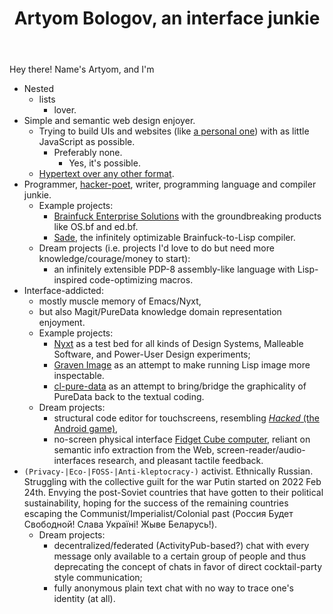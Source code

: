 #+TITLE:Artyom Bologov, an interface junkie

Hey there! Name's Artyom, and I'm
- Nested
  - lists
    - lover.
- Simple and semantic web design enjoyer.
  - Trying to build UIs and websites (like [[https://aartaka.me][a personal one]]) with as little JavaScript as possible.
    - Preferably none.
      - Yes, it's possible.
  - [[https://aartaka.me/blog/write-hypertext-not-plaintext][Hypertext over any other format]].
- Programmer, [[https://josephg.com/blog/3-tribes/][hacker-poet]], writer, programming language and compiler junkie.
  - Example projects:
    - [[https://github.com/bf-enterprise-solutions][Brainfuck Enterprise Solutions]] with the groundbreaking products like OS.bf and ed.bf.
    - [[https://github.com/aartaka/sade][Sade]], the infinitely optimizable Brainfuck-to-Lisp compiler.
  - Dream projects (i.e. projects I'd love to do but need more knowledge/courage/money to start):
    - an infinitely extensible PDP-8 assembly-like language with Lisp-inspired code-optimizing macros.
- Interface-addicted:
  - mostly muscle memory of Emacs/Nyxt,
  - but also Magit/PureData knowledge domain representation enjoyment.
  - Example projects:
    - [[https://github.com/atlas-engineer/nyxt][Nyxt]] as a test bed for all kinds of Design Systems, Malleable Software, and Power-User Design experiments;
    - [[https://github.com/aartaka/graven-image][Graven Image]] as an attempt to make running Lisp image more inspectable.
    - [[https://github.com/aartaka/cl-pure-data][cl-pure-data]] as an attempt to bring/bridge the graphicality of PureData back to the textual coding.
  - Dream projects:
    - structural code editor for touchscreens, resembling [[https://apkpure.com/hacked/com.hackedapp][/Hacked/ (the Android game)]],
    - no-screen physical interface [[https://en.wikipedia.org/wiki/Fidget_Cube][Fidget Cube computer]], reliant on semantic info extraction from the Web, screen-reader/audio-interfaces research, and pleasant tactile feedback.
- ~(Privacy-|Eco-|FOSS-|Anti-kleptocracy-)~ activist. Ethnically Russian. Struggling with the collective guilt for the war Putin started on 2022 Feb 24th. Envying the post-Soviet countries that have gotten to their political sustainability, hoping for the success of the remaining countries escaping the Communist/Imperialist/Colonial past (Россия Будет Свободной! Слава Україні! Жыве Беларусь!).
  - Dream projects:
    - decentralized/federated (ActivityPub-based?) chat with every message only available to a certain group of people and thus deprecating the concept of chats in favor of direct cocktail-party style communication;
    - fully anonymous plain text chat with no way to trace one's identity (at all).
